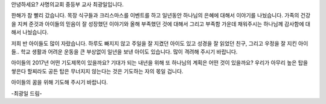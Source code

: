 안녕하세요? 사명의교회 중등부 교사 최광일입니다.

한해가 참 빨리 갔습니다.
목장 식구들과 크리스마스를 이벤트를 하고 일년동안 하나님의 은혜에 대해서
이야기를 나눴습니다.
가족의 건강을 지켜 준것과 아이들의 믿음이 잘 성장했던 이야기와
올해 부족했던 것에 대해서 그리고 부족함 가운데 채워주시는 하나님께 감사함에 대해서 나눴습니다.

저희 반 아이들도 많이 자랐습니다.
하루도 빠지지 않고 주일을 잘 지켰던 아이도 있고
성경을 잘 읽었던 친구, 그리고 우정을 잘 지킨 아이들..
학교 생활과 어려운 운동을 큰 부상없이 일년을 보낸 아이도 있습니다.
많이 격려해 주시기 바랍니다.

아이들의 2017년 어떤 기도제목이 있을까요?
기대가 되는 내년을 위해 또 하나님의 계획은 어떤 것이 있을까요?
우리가 아무리 높은 탑을 쌓은다 할찌라도 
공든 탑은 무너지지 않는다는 것은 기도하는 자의 몫일 겁니다.

아이들의 꿈을 위해 기도해 주시기 바랍니다.

-최광일 드림-

